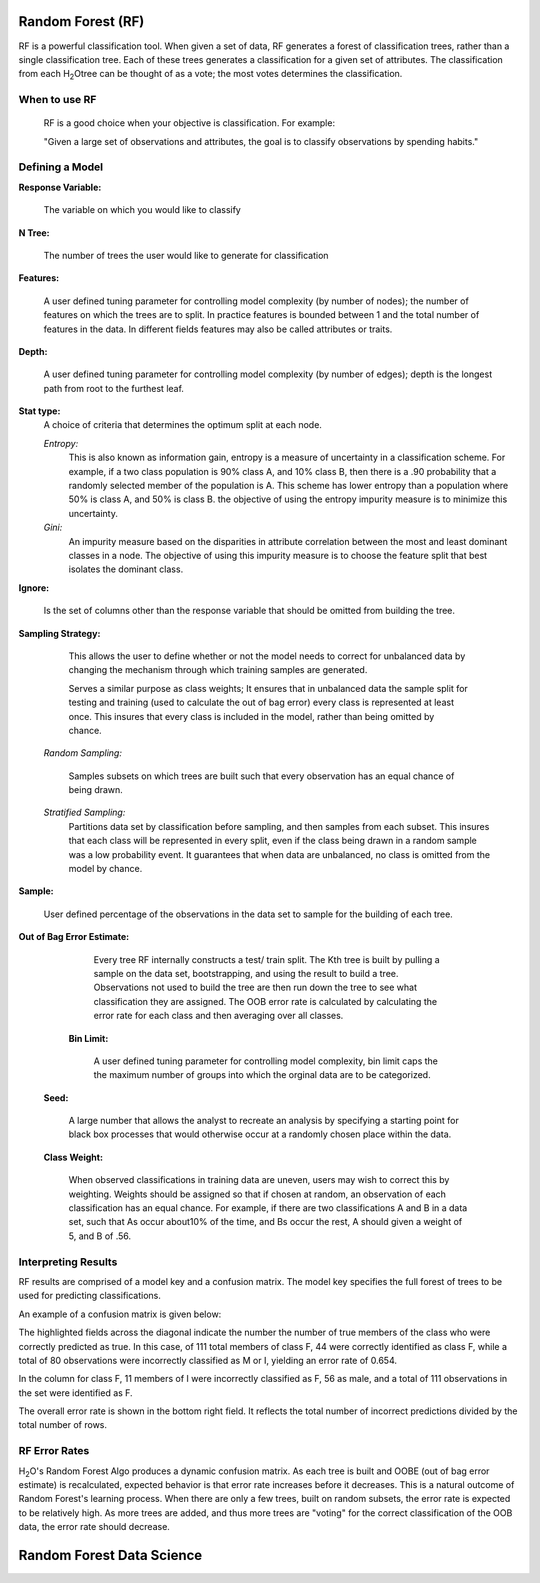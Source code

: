 
Random Forest (RF)
------------------

RF is a powerful classification tool. When given a set of data, RF
generates a forest of classification trees, rather than a single
classification tree. Each of these trees generates a classification
for a given set of  attributes. The classification from each H\ :sub:`2`\ Otree
can be thought of as a vote; the most votes determines the
classification.
 

When to use RF
""""""""""""""
  RF is a good choice when your objective is classification. 
  For example:

  "Given a large set of observations and attributes, the goal is to 
  classify observations by spending habits."



Defining a Model
""""""""""""""""""

**Response Variable:**
   
  The variable on which you would like to classify


**N Tree:** 
  
  The number of trees the user would like to generate for 
  classification


**Features:** 

  A user defined tuning parameter for controlling model complexity
  (by number of nodes); the number of features on which the trees are
  to split. In practice features is bounded between 1 and the total
  number of features in the data. In different fields features may
  also be called attributes or traits. 

**Depth:** 

  A  user defined tuning parameter for controlling model complexity
  (by number of edges); depth is the longest path from root to the
  furthest  leaf. 

**Stat type:** 
  A choice of criteria that determines the optimum split at each 
  node. 

  *Entropy:* 
   This is also known as information gain, entropy is a measure of
   uncertainty in a classification scheme. For example, if a two 
   class population is 90% class A, and 10% class B, then there is a
   .90 probability that a randomly selected member of the population
   is A. This scheme has lower entropy than a population where 50% is
   class A, and 50% is class B. the objective of using the entropy
   impurity measure is to minimize this 
   uncertainty.  
	
  *Gini:* 
   An impurity measure based on the disparities in attribute
   correlation between the most and least dominant classes in a
   node. The objective of using this impurity measure is to choose 
   the feature split that best isolates the dominant class.

**Ignore:** 
    
    Is the set of columns other than the response variable that 
    should be omitted from building the tree. 
 

**Sampling Strategy:** 
    
    This allows the user to define whether or not the model needs to
    correct for unbalanced data by changing the mechanism through 
    which training samples are generated. 

    Serves a similar purpose as class weights; It ensures that in
    unbalanced data the sample split for testing and training 
    (used to calculate the out of bag error) every class is
    represented at least once. This insures that every class is
    included in the model, rather than being omitted by chance. 

 *Random Sampling:* 

  Samples subsets on which trees are built such that every 
  observation has an equal chance of being drawn. 


 *Stratified Sampling:* 
  Partitions data set by classification before
  sampling, and then samples from each subset. This insures
  that each class will be represented in every split, even if the
  class being drawn in a random sample was a low probability event. It
  guarantees that when data are unbalanced, no class is omitted from
  the model by chance. 


**Sample:**

   User defined percentage of the observations in the data set to
   sample for the building of each tree. 

**Out of Bag Error Estimate:** 

    Every tree RF internally constructs a test/ train split. The Kth
    tree is built by pulling a sample on the data set, bootstrapping,
    and using the result to build a tree. Observations not used to
    build the tree are then run down the tree to see what
    classification they are assigned. The OOB error rate is 
    calculated by calculating the error rate for each class and then
    averaging over all classes. 

  **Bin Limit:**  

    A user defined tuning parameter for controlling model complexity,
    bin limit caps the the maximum number of groups into which the
    orginal data are to be categorized.

 **Seed:**
 
    A large number that allows the analyst to recreate an analysis by
    specifying a starting point for black box processes that would
    otherwise occur at a randomly chosen place within the data.

 **Class Weight:**

    When observed classifications in training data are uneven, users
    may wish to correct this by weighting. Weights should be assigned
    so that if chosen at random, an observation of each 
    classification has an equal chance. For example, if there are two
    classifications A and B  in a data set, such that As occur
    about10% of the time, and Bs occur the rest, A should given a
    weight of 5, and B of .56. 
 


Interpreting Results
""""""""""""""""""""

RF results are comprised of a model key and a confusion matrix. The
model key specifies the full forest of trees to be used for 
predicting classifications. 


An example of a confusion matrix is given below:

The highlighted fields across the diagonal indicate the number the
number of true members of the class who were correctly predicted as
true. In this case, of 111 total members of class F, 44 were correctly
identified as class F, while a total of 80 observations were
incorrectly classified as M or I, yielding an error rate of 0.654.
 
In the column for class F, 11 members of I were incorrectly classified
as F, 56 as male, and a total of 111 observations in the set were
identified as F. 

The overall error rate is shown in the bottom right field. It reflects
the total number of incorrect predictions divided by the total number
of rows. 

.. image:: RFtable.png
   :width: 90%

RF Error Rates
""""""""""""""

H\ :sub:`2`\ O's Random Forest Algo produces a dynamic confusion matrix. As each
tree is built and OOBE (out of bag error estimate) is recalculated,
expected behavior is that error rate increases before it decreases. 
This is a natural outcome of Random Forest's learning process. When
there are only a few trees, built on random subsets, the error rate is
expected to be relatively high. As more trees are added, and  thus
more trees are "voting" for the correct classification of the OOB
data, the error rate should decrease. 

Random Forest Data Science
--------------------------
   

.. raw:: html

    <iframe src="http://www.slideshare.net/slideshow/embed_code/20546878" width="427" height="356" frameborder="0" marginwidth="0" marginheight="0" scrolling="no" style="border:1px solid #CCC;border-width:1px 1px 0;margin-bottom:5px" allowfullscreen> </iframe> <div style="margin-bottom:5px"> <strong> <a href="https://www.slideshare.net/0xdata/jan-vitek-distributedrandomforest522013" title="Jan vitek distributedrandomforest_5-2-2013" target="_blank">Jan vitek distributedrandomforest_5-2-2013</a> </strong> from <strong><a href="http://www.slideshare.net/0xdata" target="_blank">0xdata</a></strong> </div>






 
 



